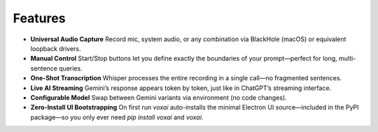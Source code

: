 Features
========

- **Universal Audio Capture**  
  Record mic, system audio, or any combination via BlackHole (macOS) or equivalent loopback drivers.

- **Manual Control**  
  Start/Stop buttons let you define exactly the boundaries of your prompt—perfect for long, multi-sentence queries.

- **One-Shot Transcription**  
  Whisper processes the entire recording in a single call—no fragmented sentences.

- **Live AI Streaming**  
  Gemini’s response appears token by token, just like in ChatGPT’s streaming interface.

- **Configurable Model**  
  Swap between Gemini variants via environment (no code changes).

- **Zero-Install UI Bootstrapping**  
  On first run `voxai` auto-installs the minimal Electron UI source—included in the PyPI package—so you only ever need `pip install voxai` and `voxai`.

